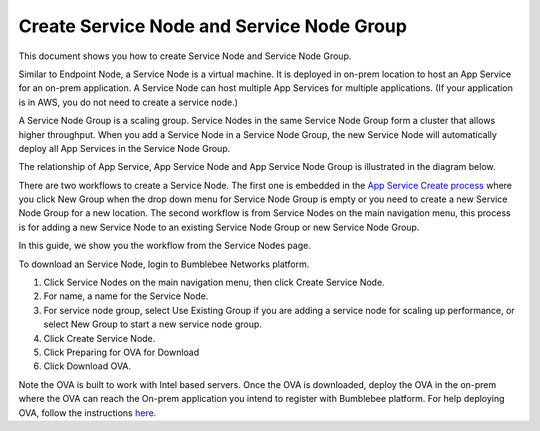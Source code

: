 ====================================================
Create Service Node and Service Node Group
====================================================

This document shows you how to create Service Node and Service Node Group. 


Similar to Endpoint Node, a Service Node is a virtual machine. It is deployed in on-prem location to 
host an App Service for an on-prem application. A Service Node can host multiple App Services for 
multiple applications. (If your application is in AWS, you do not need to create a service node.)


A Service Node Group is a scaling group. Service Nodes in the same Service Node Group form a cluster that allows higher throughput. 
When you add a Service Node in a Service Node Group, the new Service Node will automatically deploy all App Services in the Service Node Group. 


The relationship of App Service, App Service Node and App Service Node Group is illustrated in the diagram below. 


|service_node_group|


There are two workflows to create a Service Node. 
The first one is embedded in the `App Service Create process <https://bumblebee-networks-bumblebee-docs.readthedocs-hosted.com/en/latest/AppService/create_app_service_onprem.html>`_  
where you click New Group when the drop down menu for Service Node Group is 
empty or you need to create a new Service Node Group for a new location. 
The second workflow is from Service Nodes on the main navigation menu, 
this process is for adding a new Service Node to an existing Service Node Group or new Service Node Group.


In this guide, we show you the workflow from the Service Nodes page. 


To download an Service Node, login to Bumblebee Networks platform. 

1. Click Service Nodes on the main navigation menu, then click Create Service Node. 
#. For name, a name for the Service Node. 
#. For service node group, select Use Existing Group if you are adding a service node for scaling up performance, or select New Group to start a new service node group.
#. Click Create Service Node. 
#. Click Preparing for OVA for Download
#. Click Download OVA. 

Note the OVA is built to work with Intel based servers. Once the OVA is downloaded, 
deploy the OVA in the on-prem where the OVA can reach the On-prem application you intend to 
register with Bumblebee platform. For help deploying OVA, follow the instructions 
`here. <https://docs.vmware.com/en/VMware-vSphere/8.0/vsphere-esxi-host-client/GUID-FBEED81C-F9D9-4193-BDCC-CC4A60C20A4E_copy.html#:~:text=Right%2Dclick%20Host%20in%20the,name%20for%20the%20virtual%20machine>`_ 


.. |service_node_group| image:: media/service_node_group.png
